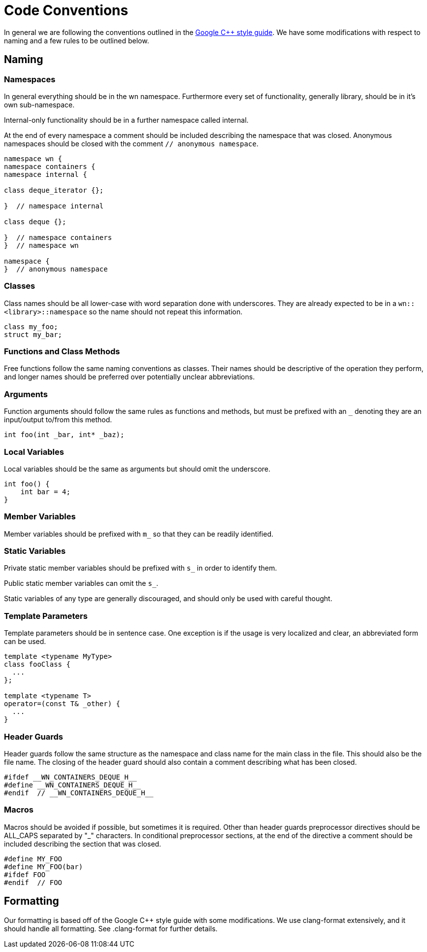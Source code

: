 = Code Conventions

In general we are following the conventions outlined in the
link:https://google-styleguide.googlecode.com/svn/trunk/cppguide.html[Google C++ style guide].
We have some modifications with respect to naming and a few rules to be outlined
below.

== Naming
=== Namespaces

In general everything should be in the wn namespace. Furthermore every set of
functionality, generally library, should be in it's own sub-namespace.

Internal-only functionality should be in a further namespace called internal.

At the end of every namespace a comment should be included describing the
namespace that was closed. Anonymous namespaces should be closed with the
comment `// anonymous namespace`.

[source,cpp]
----
namespace wn {
namespace containers {
namespace internal {

class deque_iterator {};

}  // namespace internal

class deque {};

}  // namespace containers
}  // namespace wn

namespace {
}  // anonymous namespace
----

=== Classes

Class names should be all lower-case with word separation done with underscores.
They are already expected to be in a `wn::<library>::namespace` so the name
should not repeat this information.

[source,cpp]
----
class my_foo;
struct my_bar;
----

=== Functions and Class Methods

Free functions follow the same naming conventions as classes. Their names should
be descriptive of the operation they perform, and longer names should be
preferred over potentially unclear abbreviations.

=== Arguments

Function arguments should follow the same rules as functions and methods, but
must be prefixed with an `_` denoting they are an input/output to/from this
method.

[source,cpp]
----
int foo(int _bar, int* _baz);
----

=== Local Variables

Local variables should be the same as arguments but should omit the underscore.

[source,cpp]
----
int foo() {
    int bar = 4;
}
----

=== Member Variables

Member variables should be prefixed with `m_` so that they can be readily
identified.

=== Static Variables

Private static member variables should be prefixed with `s_` in order to
identify them.

Public static member variables can omit the `s_`.

Static variables of any type are generally discouraged, and should only be used
with careful thought.

=== Template Parameters

Template parameters should be in sentence case. One exception is if the usage is
very localized and clear, an abbreviated form can be used.

[source,cpp]
----
template <typename MyType>
class fooClass {
  ...
};

template <typename T>
operator=(const T& _other) {
  ...
}
----

=== Header Guards

Header guards follow the same structure as the namespace and class name for the
main class in the file. This should also be the file name. The closing of the
header guard should also contain a comment describing what has been closed.

[source,cpp]
----
#ifdef __WN_CONTAINERS_DEQUE_H__
#define __WN_CONTAINERS_DEQUE_H__
#endif  // __WN_CONTAINERS_DEQUE_H__
----

=== Macros

Macros should be avoided if possible, but sometimes it is required. Other than
header guards preprocessor directives should be ALL_CAPS separated by "_"
characters. In conditional preprocessor sections, at the end of the directive a
comment should be included describing the section that was closed.

[source,cpp]
----
#define MY_FOO
#define MY_FOO(bar)
#ifdef FOO
#endif  // FOO
----

== Formatting
Our formatting is based off of the Google C++ style guide with some
modifications. We use clang-format extensively, and it should handle all
formatting. See .clang-format for further details.
